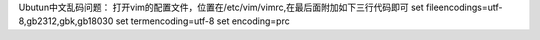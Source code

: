 Ubutun中文乱码问题：
打开vim的配置文件，位置在/etc/vim/vimrc,在最后面附加如下三行代码即可
set fileencodings=utf-8,gb2312,gbk,gb18030
set termencoding=utf-8
set encoding=prc